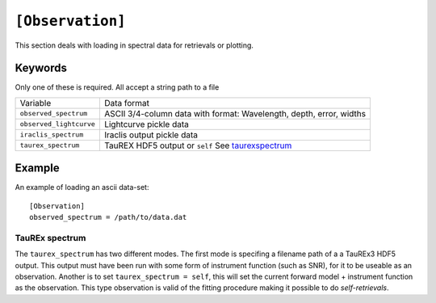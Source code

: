 =================
``[Observation]``
=================

This section deals with loading in spectral data
for retrievals or plotting.

--------
Keywords
--------

Only one of these is required. All accept a string path to a file

+-------------------------+---------------------------------------------------------------------+
| Variable                | Data format                                                         |
+-------------------------+---------------------------------------------------------------------+
| ``observed_spectrum``   | ASCII 3/4-column data with format: Wavelength, depth, error, widths |
+-------------------------+---------------------------------------------------------------------+
| ``observed_lightcurve`` | Lightcurve pickle data                                              |
+-------------------------+---------------------------------------------------------------------+
| ``iraclis_spectrum``    | Iraclis output pickle data                                          |
+-------------------------+---------------------------------------------------------------------+
| ``taurex_spectrum``     | TauREX HDF5 output or ``self`` See taurexspectrum_                  |
+-------------------------+---------------------------------------------------------------------+

-------
Example
-------

An example of loading an ascii data-set::

    [Observation]
    observed_spectrum = /path/to/data.dat


.. _taurexspectrum:

TauREx spectrum
---------------

The ``taurex_spectrum`` has two different modes. The first mode is specifing a filename path of a
a TauREx3 HDF5 output. This output must have been run with some form of instrument function (such as SNR),
for it to be useable as an observation.
Another is to set ``taurex_spectrum = self``, this will set the current forward model + instrument function
as the observation. This type observation is valid of the fitting procedure making it possible to do *self-retrievals*.


